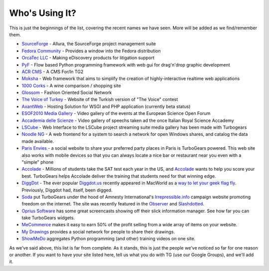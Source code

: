 #################
 Who's Using It?
#################

This is just the beginnings of the list, covering the recent names we have seen. More will be added as we find/remember them.

* `SourceForge`_ - Allura, the SourceForge project management suite
* `Fedora Community`_ -  Provides a window into the Fedora distribution
* `OrcaTec LLC`_ - Making eDiscovery products for litigation support
* `PyF`_ - Flow based Python programming framework with web gui for drag'n'drop graphic development
* `ACR CMS`_ - A CMS For/In TG2
* `Moksha`_ - Web framework that aims to simplify the creation of highly-interactive realtime web applications
* `1000 Corks`_ - A wine comparison / shopping site
* `Glossom`_ - Fashion Oriented Social Network
* `The Voice of Turkey`_ - Website of the Turkish version of "The Voice" contest
* `AxantWeb`_ - Hosting Solution for WSGI and PHP application (currently beta status)
* `ESOF2010 Media Gallery`_ - Video gallery of the events at the European Science Open Forum
* `Accademia delle Scienze`_ - Video gallery of speechs taken ad the once Italian Royal Science Accademy
* `LSCube`_ - Web Interface to the LSCube project streaming suite media gallery has been made with Turbogears
* `Noodle NG`_ - A web frontend for a system to search a network for open Windows shares, and catalog the data made available.
* `Paris Envies`_ - a social website to share your preferred party places in Paris is TurboGears powered. This web site also works with mobile devices so that you can always locate a nice bar or restaurant near you even with a "simple" phone
* `Accolade`_ - Millions of students take the SAT test each year in the US, and `Accolade`_ wants to help you score your best. TurboGears helps Accolade deliver the training that students need for that winning edge.
* `DiggDot`_ - The ever popular `Diggdot.us`_ recently appeared in MacWorld as a `way to let your geek flag fly`_. Previously, Diggdot had, itself, been digged.
* `Soda`_ put TurboGears under the hood of Amnesty International's `Irrepressible.info`_ campaign website promoting freedom on the internet. The site was recently featured in the `Observer`_ and `Slashdotted`_.
* `Oprius Software`_ has some great screencasts showing off their slick information manager. See how far you can take TurboGears widgets.
* `MeCommerce`_ makes it easy to earn 50% of the profit selling from a wide array of items on your website.
* `My Drawings`_ provides a social network for people to share their drawings.
* `ShowMeDo`_ aggregates Python programming (and other) training videos on one site.

As we've said above, this list is far from complete. As it stands, this is just the people we've noticed so far for one reason or another. If you want to have your site listed here, tell us what you do with TG (use our Google Groups), and we'll add it.

.. _SourceForge: https://sourceforge.net/p/allura/home/
.. _Fedora Community: https://admin.fedoraproject.org/community/
.. _OrcaTec LLC: http://www.orcatec.com/
.. _PyF: http://pyfproject.org/
.. _ACR CMS: http://acrcms.readthedocs.org/
.. _Moksha: https://fedorahosted.org/moksha/
.. _1000 Corks: http://1000corks.com/
.. _Glossom: http://www.glossom.com/
.. _The Voice of Turkey: http://www.osesturkiye.com/
.. _AxantWeb: http://www.axantweb.com/
.. _ESOF2010 Media Gallery: http://nubes.esof2010.org/
.. _Accademia delle Scienze: http://media.accademiadellescienze.it/
.. _LSCube: http://media.lscube.org/
.. _Noodle NG: https://code.google.com/p/noodle-ng/
.. _Paris Envies: http://www.parisenvies.com/
.. _Accolade: http://www.accoladeprep.com/
.. _DiggDot: http://diggdot.us/
.. _Diggdot.us: http://diggdot.us/
.. _way to let your geek flag fly: http://www.macworld.com/2006/05/features/hotstuff4/index.php
.. _Soda: http://www.soda.co.uk/
.. _Irrepressible.info: http://irrepressible.info/
.. _Observer: http://observer.guardian.co.uk/amnesty/story/0,,1784718,00.html
.. _Slashdotted: http://yro.slashdot.org/yro/06/05/28/136247.shtml
.. _Oprius Software: http://www.oprius.com/
.. _MeCommerce: http://mecommerce.goodstorm.com/
.. _My Drawings: http://mydrawings.com/
.. _ShowMeDo: http://showmedo.com/
